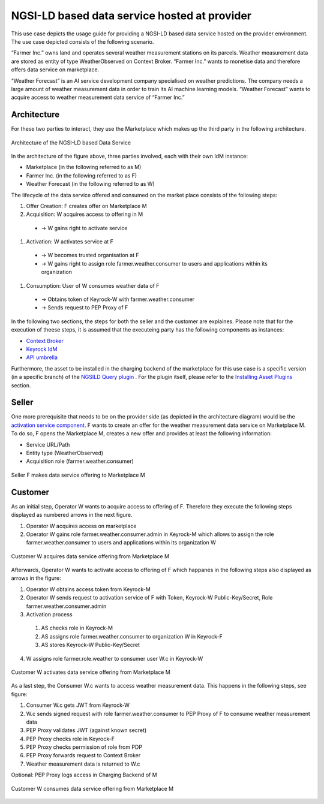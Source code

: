 NGSI-LD based data service hosted at provider
==============================================

This use case depicts the usage guide for providing a NGSI-LD based data service hosted on the provider environment. The use case depicted consists of the following scenario.

“Farmer Inc.” owns land and operates several weather measurement stations on its parcels. Weather measurement data are stored as entity of type WeatherObserved on Context Broker. “Farmer Inc.” wants to monetise data and therefore offers data service on marketplace.

“Weather Forecast” is an AI service development company specialised on weather predictions. The company needs a large amount of weather measurement data in order to train its AI machine learning models. “Weather Forecast” wants to acquire access to weather measurement data service of “Farmer Inc.”


Architecture
-----------------
For these two parties to interact, they use the Marketplace which makes up the third party in the following architecture.

.. figure:: ../images/diagrams/NGSILD_dataservice_architecture.png
   :align: center

   Architecture of the NGSI-LD based Data Service

In the architecture of the figure above, three parties involved, each with their own IdM instance:


* Marketplace (in the following referred to as M)
* Farmer Inc. (in the following referred to as F)
* Weather Forecast (in the following referred to as W)

The lifecycle of the data service offered and consumed on the market place consists of the following steps:

#. Offer Creation: F creates offer on Marketplace M
#. Acquisition: W acquires access to offering in M 

  * → W gains right to activate service
#. Activation: W activates service at F

  * → W becomes trusted organisation at F
  * → W gains right to assign role farmer.weather.consumer to users and applications within its organization
#. Consumption: User of W consumes weather data of F

  * → Obtains token of Keyrock-W with farmer.weather.consumer
  * → Sends request to PEP Proxy of F

In the following two sections, the steps for both the seller and the customer are explaines. Please note that for the execution of theese steps, it is assumed that the executeing party has the following components as instances:

* `Context Broker <https://fiware-orion.readthedocs.io/en/master/admin/install/index.html>`_
* `Keyrock IdM <https://fiware-ai-marketplace-poc.readthedocs.io/en/dev/kubernetes-guide.html#idm>`_
* `API umbrella <https://github.com/apinf/apinf-umbrella>`_


Furthermore, the asset to be installed in the charging backend of the marketplace for this use case is a specific version (in a specific branch) of the 
`NGSILD Query plugin <https://github.com/Ficodes/bae-ngsild-query/tree/i4trust>`_ . 
For the plugin itself, please refer to the `Installing Asset Plugins <https://fiware-ai-marketplace-poc.readthedocs.io/en/dev/plugins-guide.html#installing-asset-plugins>`_ section.


Seller
-----------------
One more prerequisite that needs to be on the provider side (as depicted in the architecture diagram) would be the `activation service component <https://github.com/FIWARE-AI-Marketplace/bae-activation-service>`_.
F wants to create an offer for the weather measurement data service on Marketplace M. To do so, F opens the Marketplace M, creates a new offer and provides at least the following information:

* Service URL/Path
* Entity type (WeatherObserved)
* Acquisition role (farmer.weather.consumer)


.. figure:: ../images/diagrams/NGSILD_CreateOffer.png
   :align: center

   Seller F makes data service offering to Marketplace M

Customer
-----------------

As an initial step, Operator W wants to acquire access to offering of F. Therefore they execute the following steps displayed as numbered arrows in the next figure. 


#. Operator W acquires access on marketplace
#. Operator W gains role farmer.weather.consumer.admin in Keyrock-M which allows to assign the role farmer.weather.consumer to users and applications within its organization W


.. figure:: ../images/diagrams/NGSILD_Acquisition.png
   :align: center

   Customer W acquires data service offering from Marketplace M

Afterwards, Operator W wants to activate access to offering of F which happanes in the following steps also displayed as arrows in the figure:


1. Operator W obtains access token from Keyrock-M
2. Operator W sends request to activation service of F with Token, Keyrock-W Public-Key/Secret, Role farmer.weather.consumer.admin
3. Activation process
 #. AS checks role in Keyrock-M
 #. AS assigns role farmer.weather.consumer to organization W in Keyrock-F
 #. AS stores Keyrock-W Public-Key/Secret
4. W assigns role farmer.role.weather to consumer user W.c in Keyrock-W



.. figure:: ../images/diagrams/NGSILD_Activation.png
   :align: center

   Customer W activates data service offering from Marketplace M

As a last step, the Consumer W.c wants to access weather measurement data. This happens in the following steps, see figure: 

#. Consumer W.c gets JWT from Keyrock-W
#. W.c sends signed request with role farmer.weather.consumer to PEP Proxy of F to consume weather measurement data
#. PEP Proxy validates JWT (against known secret)
#. PEP Proxy checks role in Keyrock-F
#. PEP Proxy checks permission of role from PDP
#. PEP Proxy forwards request to Context Broker
#. Weather measurement data is returned to W.c


Optional: PEP Proxy logs access in Charging Backend of M


.. figure:: ../images/diagrams/NGSILD_Consumption.png
   :align: center

   Customer W consumes data service offering from Marketplace M
